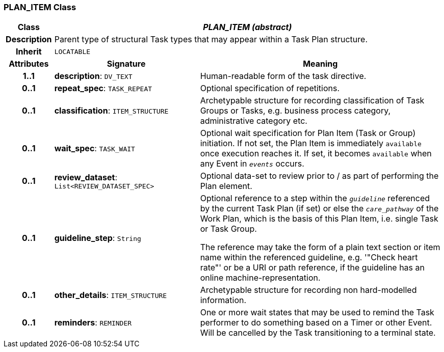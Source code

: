 === PLAN_ITEM Class

[cols="^1,3,5"]
|===
h|*Class*
2+^h|*_PLAN_ITEM (abstract)_*

h|*Description*
2+a|Parent type of structural Task types that may appear within a Task Plan structure.

h|*Inherit*
2+|`LOCATABLE`

h|*Attributes*
^h|*Signature*
^h|*Meaning*

h|*1..1*
|*description*: `DV_TEXT`
a|Human-readable form of the task directive.

h|*0..1*
|*repeat_spec*: `TASK_REPEAT`
a|Optional specification of repetitions.

h|*0..1*
|*classification*: `ITEM_STRUCTURE`
a|Archetypable structure for recording classification of Task Groups or Tasks, e.g. business process category, administrative category etc.

h|*0..1*
|*wait_spec*: `TASK_WAIT`
a|Optional wait specification for Plan Item (Task or Group) initiation. If not set, the Plan Item is immediately `available` once execution reaches it. If set, it becomes `available` when any Event in `_events_` occurs.

h|*0..1*
|*review_dataset*: `List<REVIEW_DATASET_SPEC>`
a|Optional data-set to review prior to / as part of performing the Plan element.

h|*0..1*
|*guideline_step*: `String`
a|Optional reference to a step within the `_guideline_` referenced by the current Task Plan (if set) or else the `_care_pathway_` of the Work Plan, which is the basis of this Plan Item, i.e. single Task or Task Group.

The reference may take the form of a plain text section or item name within the referenced guideline, e.g. '"Check heart rate"' or be a URI or path reference, if the guideline has an online machine-representation.

h|*0..1*
|*other_details*: `ITEM_STRUCTURE`
a|Archetypable structure for recording non hard-modelled information.

h|*0..1*
|*reminders*: `REMINDER`
a|One or more wait states that may be used to remind the Task performer to do something based on a Timer or other Event. Will be cancelled by the Task transitioning to a terminal state.
|===
